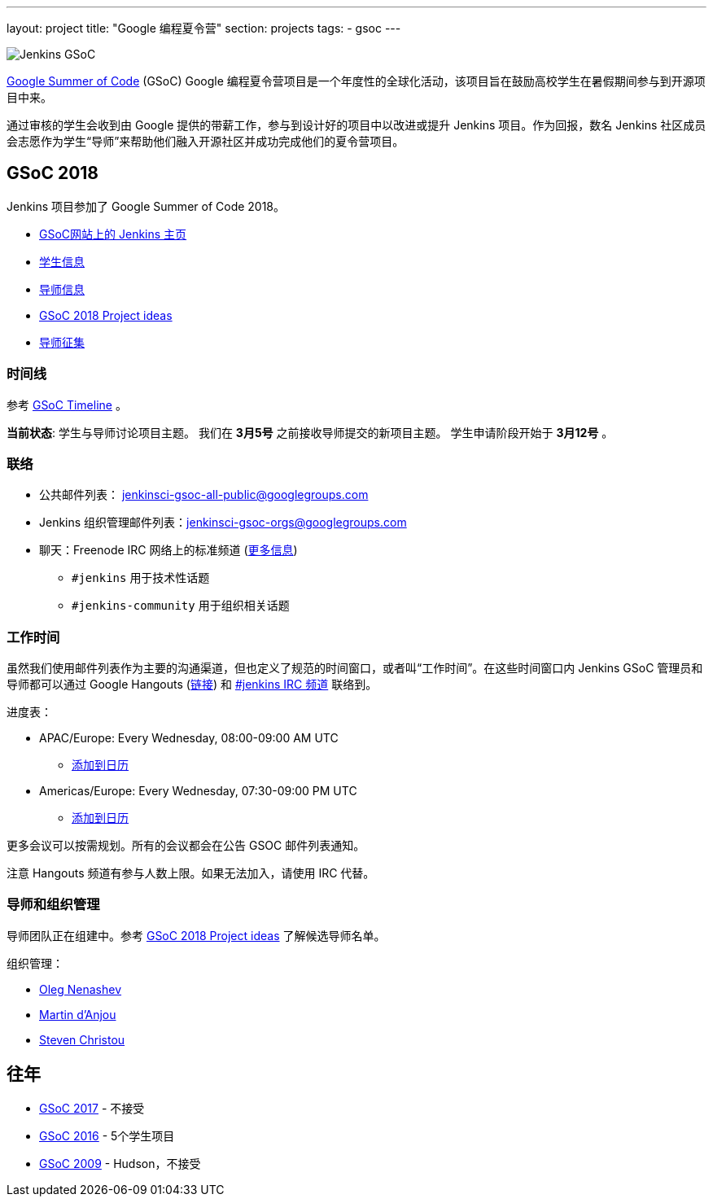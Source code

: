 ---
layout: project
title: "Google 编程夏令营"
section: projects
tags:
- gsoc
---

image:/images/gsoc/jenkins-gsoc-logo_small.png[Jenkins GSoC, role=center, float=right]

link:https://developers.google.com/open-source/gsoc/[Google Summer of Code] (GSoC) Google 编程夏令营项目是一个年度性的全球化活动，该项目旨在鼓励高校学生在暑假期间参与到开源项目中来。

通过审核的学生会收到由 Google 提供的带薪工作，参与到设计好的项目中以改进或提升 Jenkins 项目。作为回报，数名 Jenkins 社区成员会志愿作为学生“导师”来帮助他们融入开源社区并成功完成他们的夏令营项目。

== GSoC 2018

Jenkins 项目参加了 Google Summer of Code 2018。

* link:https://summerofcode.withgoogle.com/organizations/5572716199936000/[GSoC网站上的 Jenkins 主页]
* link:/projects/gsoc/students[学生信息]
* link:/projects/gsoc/mentors[导师信息]
* link:/projects/gsoc/gsoc2018-project-ideas[GSoC 2018 Project ideas]
* link:/blog/2018/01/06/gsoc2018-call-for-mentors[导师征集]

=== 时间线

参考 link:https://developers.google.com/open-source/gsoc/timeline[GSoC Timeline] 。

**当前状态**: 学生与导师讨论项目主题。
我们在 **3月5号** 之前接收导师提交的新项目主题。
学生申请阶段开始于 **3月12号** 。

=== 联络

* 公共邮件列表： link:https://groups.google.com/forum/#!forum/jenkinsci-gsoc-all-public[jenkinsci-gsoc-all-public@googlegroups.com]
* Jenkins 组织管理邮件列表：jenkinsci-gsoc-orgs@googlegroups.com
* 聊天：Freenode IRC 网络上的标准频道 (link:/chat/[更多信息])
** `#jenkins` 用于技术性话题
** `#jenkins-community` 用于组织相关话题

=== 工作时间

虽然我们使用邮件列表作为主要的沟通渠道，但也定义了规范的时间窗口，或者叫“工作时间”。在这些时间窗口内 Jenkins GSoC 管理员和导师都可以通过 Google Hangouts (https://jenkins.io/hangout[链接]) 和 link:/chat[#jenkins IRC 频道] 联络到。

进度表：

* APAC/Europe: Every Wednesday, 08:00-09:00 AM UTC
** link:https://calendar.google.com/event?action=TEMPLATE&tmeid=MHBmazVubGc3MTN1N3VtMXI0cGV1dnJibXJfMjAxODAyMjhUMDgwMDAwWiBvLnYubmVuYXNoZXZAbQ&tmsrc=o.v.nenashev%40gmail.com&scp=ALL[添加到日历]
* Americas/Europe: Every Wednesday, 07:30-09:00 PM UTC
** link:https://calendar.google.com/event?action=TEMPLATE&tmeid=M2FrZjhjOTM3Y2diajhlOWg5YnE5YmcwbmJfMjAxODAzMDdUMTkzMDAwWiBvLnYubmVuYXNoZXZAbQ&tmsrc=o.v.nenashev%40gmail.com&scp=ALL[添加到日历]

更多会议可以按需规划。所有的会议都会在公告 GSOC 邮件列表通知。

注意 Hangouts 频道有参与人数上限。如果无法加入，请使用 IRC 代替。


=== 导师和组织管理 

导师团队正在组建中。参考 link:/projects/gsoc/gsoc2018-project-ideas[GSoC 2018 Project ideas] 了解候选导师名单。

组织管理：

* link:https://github.com/oleg-nenashev/[Oleg Nenashev]
* link:https://github.com/martinda[Martin d'Anjou]
* link:https://github.com/christ66[Steven Christou]

== 往年

* link:/projects/gsoc/gsoc2017[GSoC 2017] - 不接受
* link:/projects/gsoc/gsoc2016[GSoC 2016] - 5个学生项目
* link:https://wiki.jenkins.io/display/JENKINS/Google+Summer+of+Code+2009[GSoC 2009] - Hudson，不接受 
